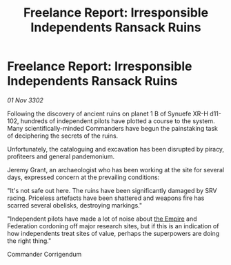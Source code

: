 :PROPERTIES:
:ID:       68570770-ed76-48c3-9422-6a171a4d3c45
:END:
#+title: Freelance Report: Irresponsible Independents Ransack Ruins
#+filetags: :3302:galnet:

* Freelance Report: Irresponsible Independents Ransack Ruins

/01 Nov 3302/

Following the discovery of ancient ruins on planet 1 B of Synuefe XR-H d11-102, hundreds of independent pilots have plotted a course to the system. Many scientifically-minded Commanders have begun the painstaking task of deciphering the secrets of the ruins. 

Unfortunately, the cataloguing and excavation has been disrupted by piracy, profiteers and general pandemonium. 

Jeremy Grant, an archaeologist who has been working at the site for several days, expressed concern at the prevailing conditions: 

"It's not safe out here. The ruins have been significantly damaged by SRV racing. Priceless artefacts have been shattered and weapons fire has scarred several obelisks, destroying markings." 

"Independent pilots have made a lot of noise about [[id:77cf2f14-105e-4041-af04-1213f3e7383c][the Empire]] and Federation cordoning off major research sites, but if this is an indication of how independents treat sites of value, perhaps the superpowers are doing the right thing." 

Commander Corrigendum
